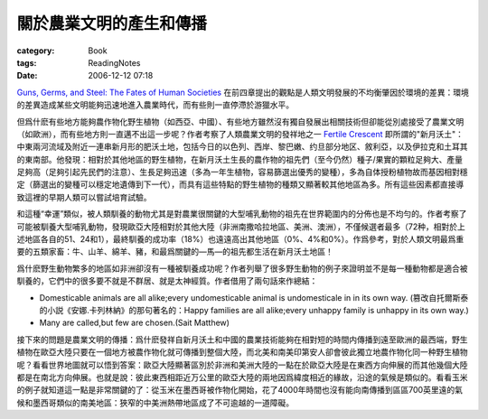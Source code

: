 ########################
關於農業文明的產生和傳播
########################
:category: Book
:tags: ReadingNotes
:date: 2006-12-12 07:18



`Guns, Germs, and Steel: The Fates of Human Societies <http://www.amazon.com/Guns-Germs-Steel-Fates-Societies/dp/0393061310/ref=pd_bxgy_b_img_a/102-4480998-5006500?ie=UTF8>`_ 
在前四章提出的觀點是人類文明發展的不均衡肇因於環境的差異：環境的差異造成某些文明能夠迅速地進入農業時代，而有些則一直停滯於游獵水平。

但爲什麽有些地方能夠農作物化野生植物（如西亞、中國）、有些地方雖然沒有獨自發展出相關技術但卻能從別處接受了農業文明（如歐洲），而有些地方則一直邁不出這一步呢？作者考察了人類農業文明的發祥地之一 `Fertile Crescent <http://en.wikipedia.org/wiki/Fertile_Crescent>`_ 即所謂的"新月沃土"：中東兩河流域及附近一連串新月形的肥沃土地，包括今日的以色列、西岸、黎巴嫩、约旦部分地区、敘利亞，以及伊拉克和土耳其的東南部。他發現：相對於其他地區的野生植物，在新月沃土生長的農作物的祖先們（至今仍然）種子/果實的顆粒足夠大、產量足夠高（足夠引起先民們的注意）、生長足夠迅速（多為一年生植物，容易篩選出優秀的變種），多為自体授粉植物故而基因相對穩定（篩選出的變種可以穩定地遺傳到下一代），而具有這些特點的野生植物的種類又顯著較其他地區為多。所有這些因素都直接導致這裡的早期人類可以嘗試培育試驗。

和這種“幸運”類似，被人類馴養的動物尤其是對農業很關鍵的大型哺乳動物的祖先在世界範圍内的分佈也是不均勻的。作者考察了可能被馴養大型哺乳動物，發現歐亞大陸相對於其他大陸（非洲南撒哈拉地區、美洲、澳洲），不僅候選者最多（72种，相對於上述地區各自的51、24和1），最終馴養的成功率（18%）也遠遠高出其他地區（0%、4%和0%）。作爲參考，對於人類文明最爲重要的五類家畜：牛、山羊、綿羊、豬，和最爲關鍵的—馬—的祖先都生活在新月沃土地區！

爲什麽野生動物繁多的地區如非洲卻沒有一種被馴養成功呢？作者列舉了很多野生動物的例子來證明並不是每一種動物都是適合被馴養的，它們中的很多要不就是不群居、就是太神經質。作者借用了兩句話來作總結：

- Domesticable animals are all alike;every undomesticable animal is undomesticale in in its own way. (篡改自托爾斯泰的小説《安娜.卡列林納》的那句著名的：Happy families are all alike;every unhappy family is unhappy in its own way.)

- Many are called,but few are chosen.(Sait Matthew)

接下來的問題是農業文明的傳播：爲什麽發祥自新月沃土和中國的農業技術能夠在相對短的時間内傳播到遠至歐洲的最西端，野生植物在歐亞大陸只要在一個地方被農作物化就可傳播到整個大陸，而北美和南美印第安人卻會彼此獨立地農作物化同一种野生植物呢？看看世界地圖就可以悟到答案：歐亞大陸顯著區別於非洲和美洲大陸的一點在於歐亞大陸是在東西方向伸展的而其他幾個大陸都是在南北方向伸展。也就是說：彼此東西相距近万公里的歐亞大陸的兩地因爲緯度相近的緣故，沿途的氣候是類似的。看看玉米的例子就知道這一點是非常關鍵的了：從玉米在墨西哥被作物化開始，花了4000年時間也沒有能向南傳播到區區700英里遠的氣候和墨西哥類似的南美地區：狹窄的中美洲熱帶地區成了不可逾越的一道障礙。

